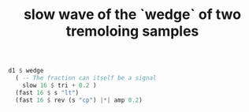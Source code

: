 :PROPERTIES:
:ID:       c38f063a-7793-46ec-a030-c8efcd4a1cff
:END:
#+title: slow wave of the `wedge` of two tremoloing samples
#+BEGIN_SRC haskell
  d1 $ wedge
    ( -- The fraction can itself be a signal
      slow 16 $ tri + 0.2 )
    (fast 16 $ s "lt")
    (fast 16 $ rev (s "cp") |*| amp 0.2)
#+END_SRC
